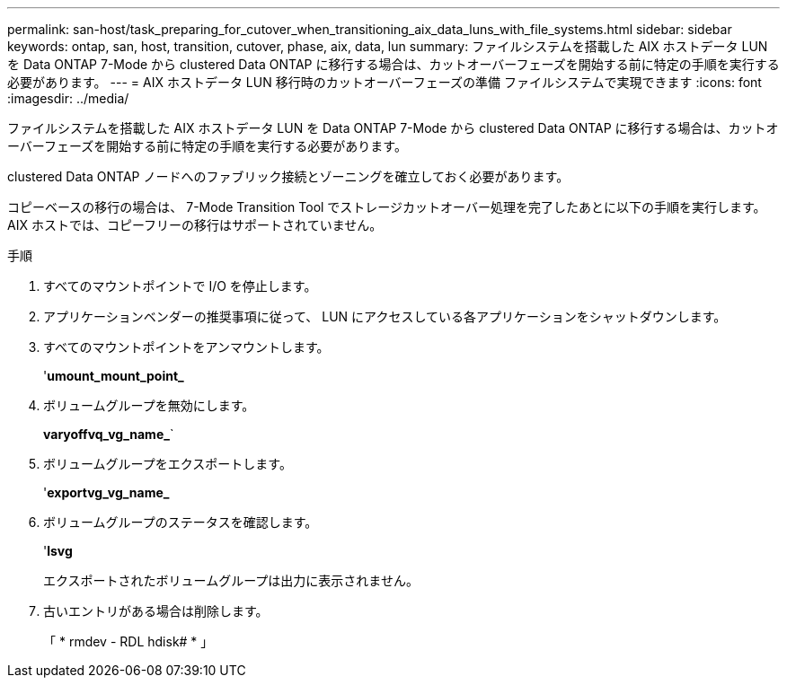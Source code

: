 ---
permalink: san-host/task_preparing_for_cutover_when_transitioning_aix_data_luns_with_file_systems.html 
sidebar: sidebar 
keywords: ontap, san, host, transition, cutover, phase, aix, data, lun 
summary: ファイルシステムを搭載した AIX ホストデータ LUN を Data ONTAP 7-Mode から clustered Data ONTAP に移行する場合は、カットオーバーフェーズを開始する前に特定の手順を実行する必要があります。 
---
= AIX ホストデータ LUN 移行時のカットオーバーフェーズの準備 ファイルシステムで実現できます
:icons: font
:imagesdir: ../media/


[role="lead"]
ファイルシステムを搭載した AIX ホストデータ LUN を Data ONTAP 7-Mode から clustered Data ONTAP に移行する場合は、カットオーバーフェーズを開始する前に特定の手順を実行する必要があります。

clustered Data ONTAP ノードへのファブリック接続とゾーニングを確立しておく必要があります。

コピーベースの移行の場合は、 7-Mode Transition Tool でストレージカットオーバー処理を完了したあとに以下の手順を実行します。AIX ホストでは、コピーフリーの移行はサポートされていません。

.手順
. すべてのマウントポイントで I/O を停止します。
. アプリケーションベンダーの推奨事項に従って、 LUN にアクセスしている各アプリケーションをシャットダウンします。
. すべてのマウントポイントをアンマウントします。
+
'*umount_mount_point_*

. ボリュームグループを無効にします。
+
*varyoffvq_vg_name_*`

. ボリュームグループをエクスポートします。
+
'*exportvg_vg_name_*

. ボリュームグループのステータスを確認します。
+
'*lsvg*

+
エクスポートされたボリュームグループは出力に表示されません。

. 古いエントリがある場合は削除します。
+
「 * rmdev - RDL hdisk# * 」


